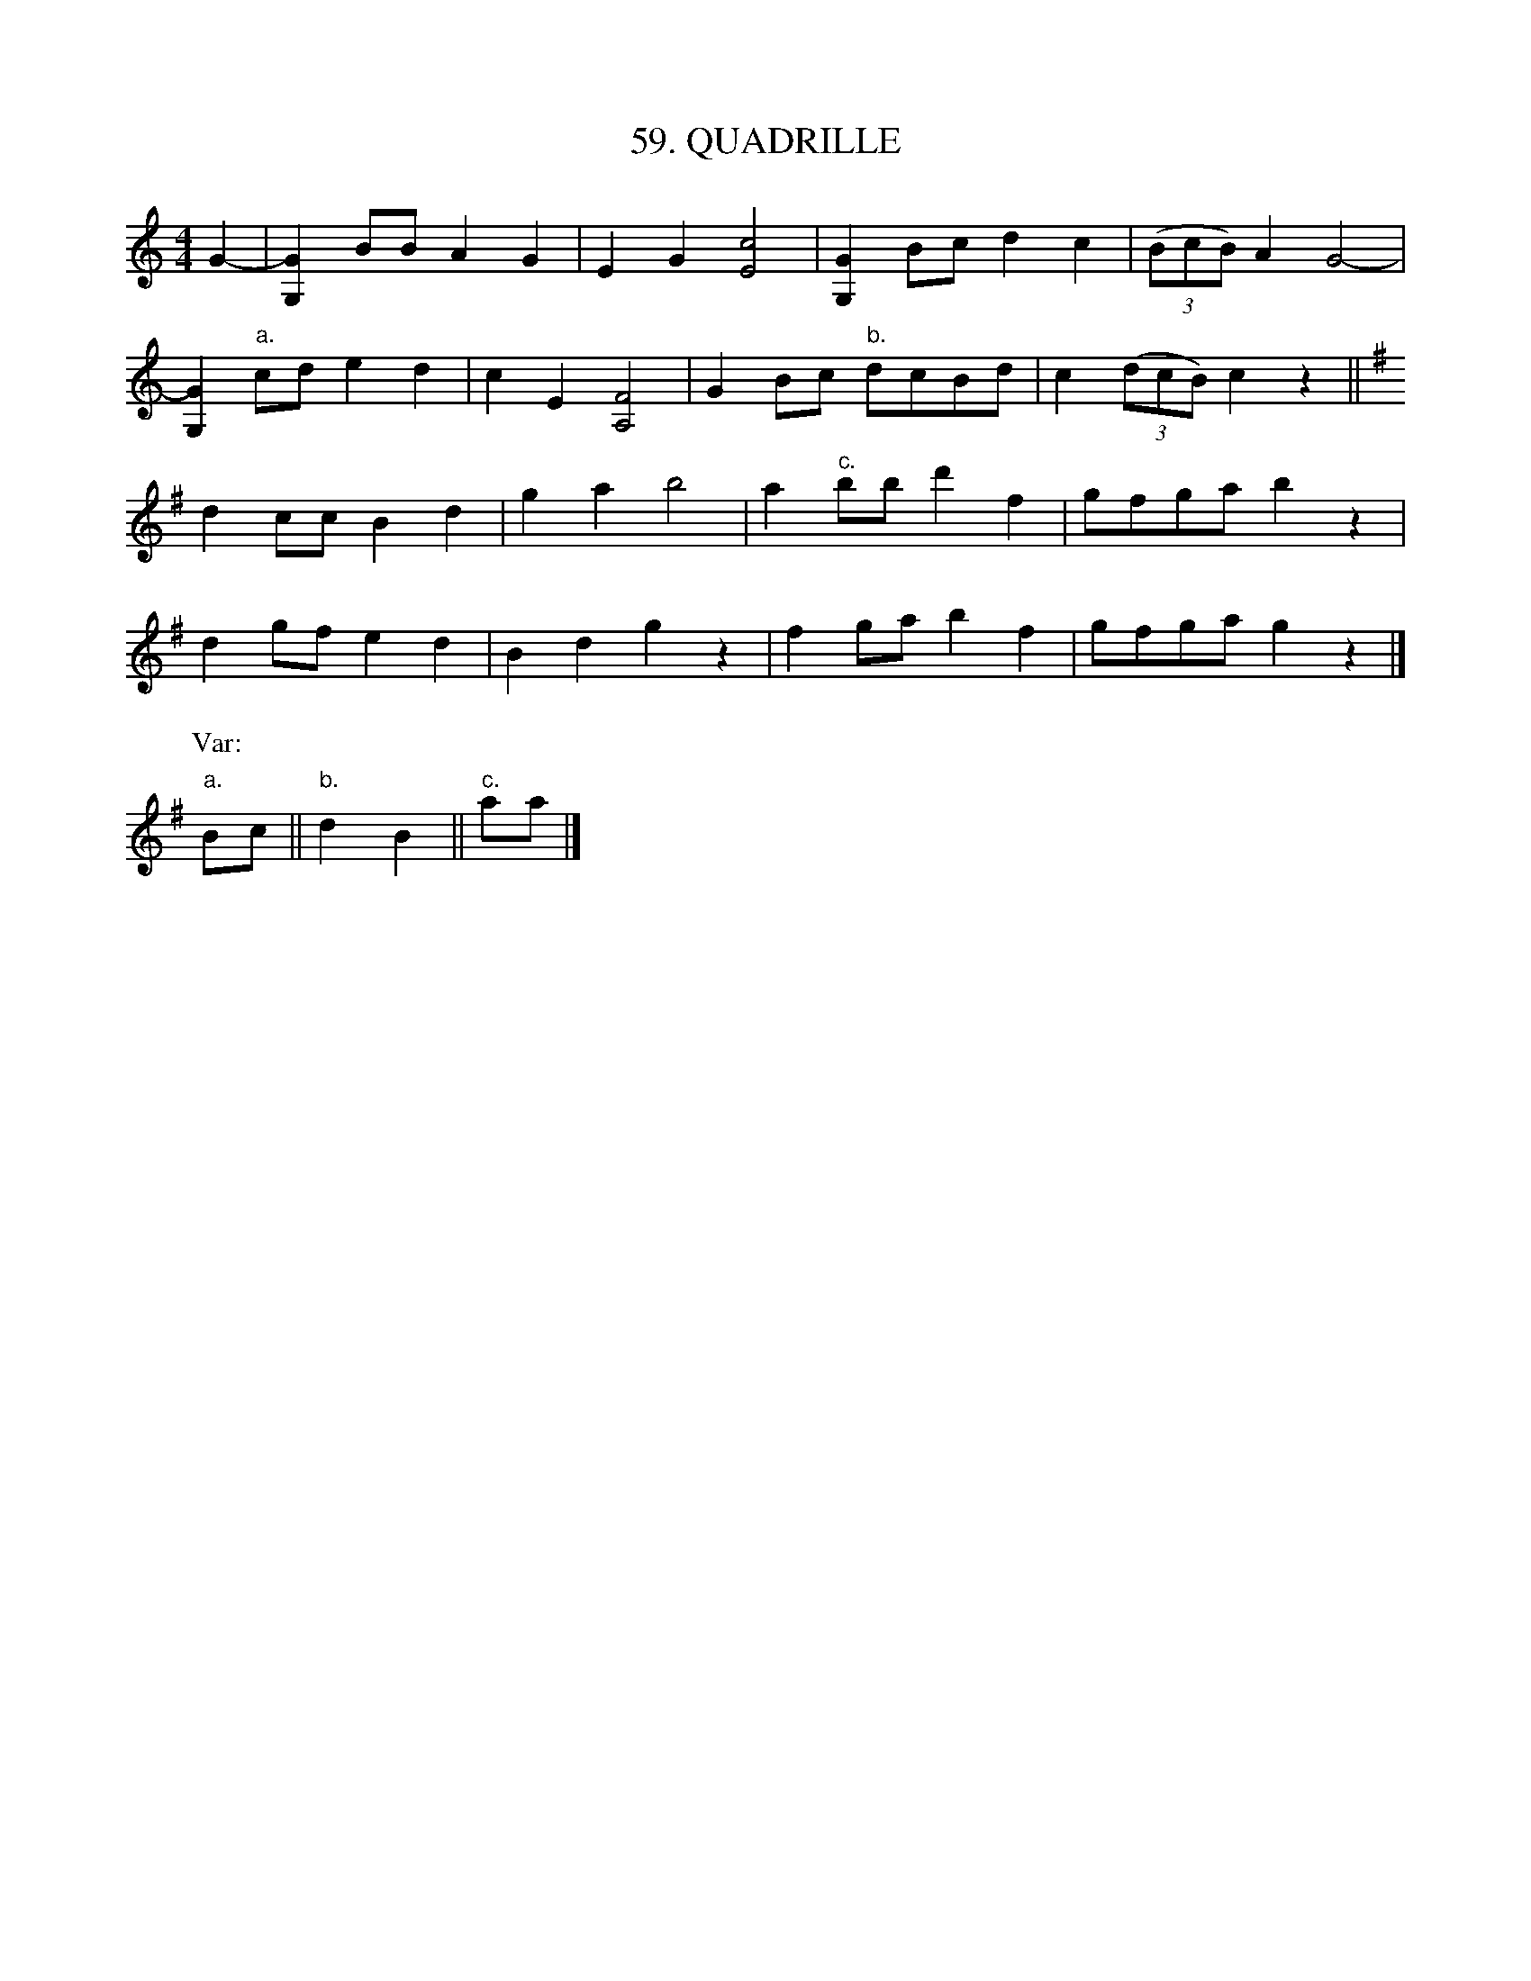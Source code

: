 X: 59
T: 59. QUADRILLE
B: Sam Bayard, "Hill Country Tunes" 1944 #59
S: Played by Robert Crow, Claysville, PA, Sept 13, 1943.  Learned in that region.
R: reel
M: 4/4
L: 1/8
Z: 2010 John Chambers <jc:trillian.mit.edu>
K: C
G2- |\
[G2G,2]BB A2G2 | E2G2 [c4E4] | [G2G,2]Bc d2c2 | ((3BcB) A2 G4- |
[G2G,2]"a."cd e2d2 | c2E2 [F4A,4] | G2Bc "b."dcBd | c2 ((3dcB) c2z2 ||
K: G
d2cc B2d2 | g2a2 b4 | a2"c."bb d'2f2 | gfga b2z2 |
d2gf e2d2 | B2d2 g2z2 | f2ga b2f2 | gfga g2z2 |]
P: Var:
"a."Bc || "b."d2B2 || "c."aa |]
